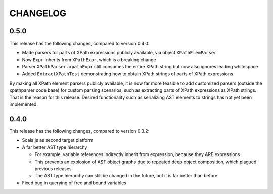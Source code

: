 =========
CHANGELOG
=========


0.5.0
=====

This release has the following changes, compared to version 0.4.0:

* Made parsers for parts of XPath expressions publicly available, via object ``XPathElemParser``
* Now ``Expr`` inherits from ``XPathExpr``, which is a breaking change
* Parser ``XPathParser.xpathExpr`` still consumes the entire XPath string but now also ignores leading whitespace
* Added ``ExtractXPathTest`` demonstrating how to obtain XPath strings of parts of XPath expressions

By making all XPath element parsers publicly available, it is now far more feasible to add customized parsers
(outside the xpathparser code base) for custom parsing scenarios, such as extracting parts of XPath expressions
as XPath strings. That is the reason for this release. Desired functionality such as serializing AST elements
to strings has not yet been implemented.


0.4.0
=====

This release has the following changes, compared to version 0.3.2:

* Scala.js as second target platform
* A far better AST type hierarchy

  * For example, variable references indirectly inherit from expression, because they ARE expressions
  * This prevents an explosion of AST object graphs due to repeated deep object composition, which plagued previous releases
  * The AST type hierarchy can still be changed in the future, but it is far better than before

* Fixed bug in querying of free and bound variables
